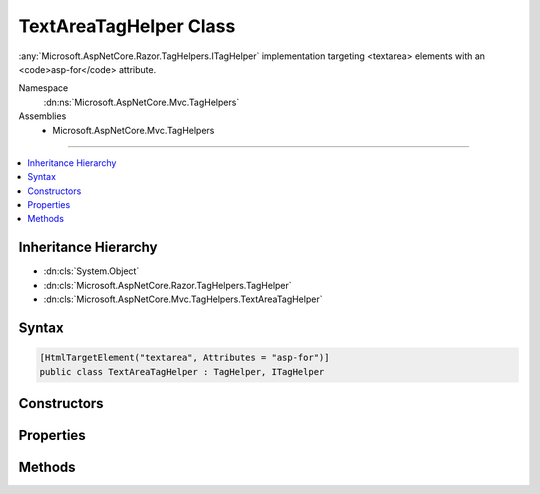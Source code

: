 

TextAreaTagHelper Class
=======================






:any:`Microsoft.AspNetCore.Razor.TagHelpers.ITagHelper` implementation targeting <textarea> elements with an <code>asp-for</code> attribute.


Namespace
    :dn:ns:`Microsoft.AspNetCore.Mvc.TagHelpers`
Assemblies
    * Microsoft.AspNetCore.Mvc.TagHelpers

----

.. contents::
   :local:



Inheritance Hierarchy
---------------------


* :dn:cls:`System.Object`
* :dn:cls:`Microsoft.AspNetCore.Razor.TagHelpers.TagHelper`
* :dn:cls:`Microsoft.AspNetCore.Mvc.TagHelpers.TextAreaTagHelper`








Syntax
------

.. code-block:: csharp

    [HtmlTargetElement("textarea", Attributes = "asp-for")]
    public class TextAreaTagHelper : TagHelper, ITagHelper








.. dn:class:: Microsoft.AspNetCore.Mvc.TagHelpers.TextAreaTagHelper
    :hidden:

.. dn:class:: Microsoft.AspNetCore.Mvc.TagHelpers.TextAreaTagHelper

Constructors
------------

.. dn:class:: Microsoft.AspNetCore.Mvc.TagHelpers.TextAreaTagHelper
    :noindex:
    :hidden:

    
    .. dn:constructor:: Microsoft.AspNetCore.Mvc.TagHelpers.TextAreaTagHelper.TextAreaTagHelper(Microsoft.AspNetCore.Mvc.ViewFeatures.IHtmlGenerator)
    
        
    
        
        Creates a new :any:`Microsoft.AspNetCore.Mvc.TagHelpers.TextAreaTagHelper`\.
    
        
    
        
        :param generator: The :any:`Microsoft.AspNetCore.Mvc.ViewFeatures.IHtmlGenerator`\.
        
        :type generator: Microsoft.AspNetCore.Mvc.ViewFeatures.IHtmlGenerator
    
        
        .. code-block:: csharp
    
            public TextAreaTagHelper(IHtmlGenerator generator)
    

Properties
----------

.. dn:class:: Microsoft.AspNetCore.Mvc.TagHelpers.TextAreaTagHelper
    :noindex:
    :hidden:

    
    .. dn:property:: Microsoft.AspNetCore.Mvc.TagHelpers.TextAreaTagHelper.For
    
        
    
        
        An expression to be evaluated against the current model.
    
        
        :rtype: Microsoft.AspNetCore.Mvc.ViewFeatures.ModelExpression
    
        
        .. code-block:: csharp
    
            [HtmlAttributeName("asp-for")]
            public ModelExpression For { get; set; }
    
    .. dn:property:: Microsoft.AspNetCore.Mvc.TagHelpers.TextAreaTagHelper.Generator
    
        
        :rtype: Microsoft.AspNetCore.Mvc.ViewFeatures.IHtmlGenerator
    
        
        .. code-block:: csharp
    
            protected IHtmlGenerator Generator { get; }
    
    .. dn:property:: Microsoft.AspNetCore.Mvc.TagHelpers.TextAreaTagHelper.Order
    
        
        :rtype: System.Int32
    
        
        .. code-block:: csharp
    
            public override int Order { get; }
    
    .. dn:property:: Microsoft.AspNetCore.Mvc.TagHelpers.TextAreaTagHelper.ViewContext
    
        
        :rtype: Microsoft.AspNetCore.Mvc.Rendering.ViewContext
    
        
        .. code-block:: csharp
    
            [HtmlAttributeNotBound]
            public ViewContext ViewContext { get; set; }
    

Methods
-------

.. dn:class:: Microsoft.AspNetCore.Mvc.TagHelpers.TextAreaTagHelper
    :noindex:
    :hidden:

    
    .. dn:method:: Microsoft.AspNetCore.Mvc.TagHelpers.TextAreaTagHelper.Process(Microsoft.AspNetCore.Razor.TagHelpers.TagHelperContext, Microsoft.AspNetCore.Razor.TagHelpers.TagHelperOutput)
    
        
    
        
        :type context: Microsoft.AspNetCore.Razor.TagHelpers.TagHelperContext
    
        
        :type output: Microsoft.AspNetCore.Razor.TagHelpers.TagHelperOutput
    
        
        .. code-block:: csharp
    
            public override void Process(TagHelperContext context, TagHelperOutput output)
    

